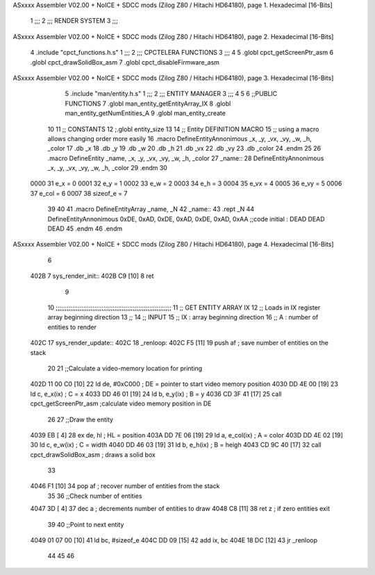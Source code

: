 ASxxxx Assembler V02.00 + NoICE + SDCC mods  (Zilog Z80 / Hitachi HD64180), page 1.
Hexadecimal [16-Bits]



                              1 ;;;
                              2 ;;; RENDER SYSTEM
                              3 ;;;
ASxxxx Assembler V02.00 + NoICE + SDCC mods  (Zilog Z80 / Hitachi HD64180), page 2.
Hexadecimal [16-Bits]



                              4 .include "cpct_functions.h.s"
                              1 ;;;
                              2 ;;; CPCTELERA FUNCTIONS
                              3 ;;;
                              4 
                              5 .globl cpct_getScreenPtr_asm
                              6 .globl cpct_drawSolidBox_asm
                              7 .globl cpct_disableFirmware_asm
ASxxxx Assembler V02.00 + NoICE + SDCC mods  (Zilog Z80 / Hitachi HD64180), page 3.
Hexadecimal [16-Bits]



                              5 .include "man/entity.h.s"
                              1 ;;;
                              2 ;;; ENTITY MANAGER
                              3 ;;;
                              4 
                              5 
                              6 ;;PUBLIC FUNCTIONS
                              7 .globl man_entity_getEntityArray_IX
                              8 .globl man_entity_getNumEntities_A
                              9 .globl man_entity_create
                             10 
                             11 ;; CONSTANTS
                             12 ;.globl entity_size
                             13 
                             14 ;; Entity DEFINITION MACRO
                             15 ;; using a macro allows changing order more easily 
                             16 .macro DefineEntityAnnonimous _x, _y, _vx, _vy, _w, _h, _color
                             17    .db _x 
                             18    .db _y 
                             19    .db _w 
                             20    .db _h
                             21    .db _vx 
                             22    .db _vy 
                             23    .db _color
                             24 .endm
                             25 
                             26 .macro DefineEntity _name, _x, _y, _vx, _vy, _w, _h, _color
                             27     _name::
                             28         DefineEntityAnnonimous _x, _y, _vx, _vy, _w, _h, _color
                             29 .endm
                             30 
                     0000    31 e_x = 0
                     0001    32 e_y = 1
                     0002    33 e_w = 2
                     0003    34 e_h = 3
                     0004    35 e_vx = 4
                     0005    36 e_vy = 5
                     0006    37 e_col = 6
                     0007    38 sizeof_e = 7
                             39 
                             40 
                             41 .macro DefineEntityArray _name, _N
                             42     _name::
                             43         .rept _N
                             44             DefineEntityAnnonimous 0xDE, 0xAD, 0xDE, 0xAD, 0xDE, 0xAD, 0xAA ;;code initial : DEAD DEAD DEAD
                             45         .endm
                             46 .endm
ASxxxx Assembler V02.00 + NoICE + SDCC mods  (Zilog Z80 / Hitachi HD64180), page 4.
Hexadecimal [16-Bits]



                              6 
   402B                       7 sys_render_init::
   402B C9            [10]    8     ret
                              9 
                             10 ;;;;;;;;;;;;;;;;;;;;;;;;;;;;;;;;;;;;;;;;;;;;;;;;;;;;;;;;;;;;;;;
                             11 ;;  GET ENTITY ARRAY IX
                             12 ;;     Loads in IX register array beginning direction
                             13 ;;
                             14 ;;  INPUT
                             15 ;;      IX : array beginning direction
                             16 ;;       A : number of entities to render
   402C                      17 sys_render_update::
   402C                      18 _renloop:
   402C F5            [11]   19     push af         ; save number of entities on the stack
                             20 
                             21     ;;Calculate a video-memory location for printing 
   402D 11 00 C0      [10]   22     ld de, #0xC000      ; DE = pointer to start video memory position
   4030 DD 4E 00      [19]   23     ld c, e_x(ix)       ; C  = x
   4033 DD 46 01      [19]   24     ld b, e_y(ix)       ; B  = y
   4036 CD 3F 41      [17]   25     call cpct_getScreenPtr_asm  ;calculate video memory position in DE
                             26 
                             27     ;;Draw the entity
   4039 EB            [ 4]   28     ex de, hl           ; HL = position
   403A DD 7E 06      [19]   29     ld a, e_col(ix)     ; A  = color
   403D DD 4E 02      [19]   30     ld c, e_w(ix)       ; C  = width
   4040 DD 46 03      [19]   31     ld b, e_h(ix)       ; B  = heigh
   4043 CD 9C 40      [17]   32     call cpct_drawSolidBox_asm  ; draws a solid box
                             33 
   4046 F1            [10]   34     pop af              ; recover number of entities from the stack
                             35 
                             36     ;;Check number of entities
   4047 3D            [ 4]   37     dec a               ; decrements number of entities to draw
   4048 C8            [11]   38     ret z               ; if zero entities exit
                             39 
                             40     ;;Point to next entity 
   4049 01 07 00      [10]   41     ld bc, #sizeof_e
   404C DD 09         [15]   42     add ix, bc
   404E 18 DC         [12]   43     jr _renloop
                             44 
                             45 
                             46     
